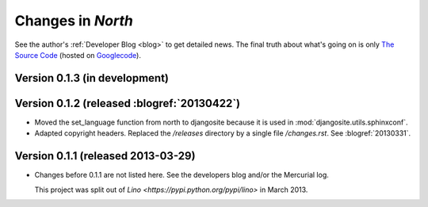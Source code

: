 .. _north.changes: 

==================
Changes in `North`
==================

See the author's :ref:`Developer Blog <blog>`
to get detailed news.
The final truth about what's going on is only 
`The Source Code <http://code.google.com/p/django-north/source/list>`_
(hosted on `Googlecode <http://code.google.com/p/django-north>`__).
 


Version 0.1.3 (in development)
============================================

Version 0.1.2 (released :blogref:`20130422`)
============================================

- Moved the set_language function from north to djangosite because 
  it is used in :mod:`djangosite.utils.sphinxconf`.

- Adapted copyright headers. 
  Replaced the `/releases` directory by a single file `/changes.rst`.
  See :blogref:`20130331`.

Version 0.1.1 (released 2013-03-29)
===================================

- Changes before 0.1.1 are not listed here.
  See the developers blog and/or the Mercurial log.

  This project was split out of 
  `Lino <https://pypi.python.org/pypi/lino>` in 
  March 2013.
  

